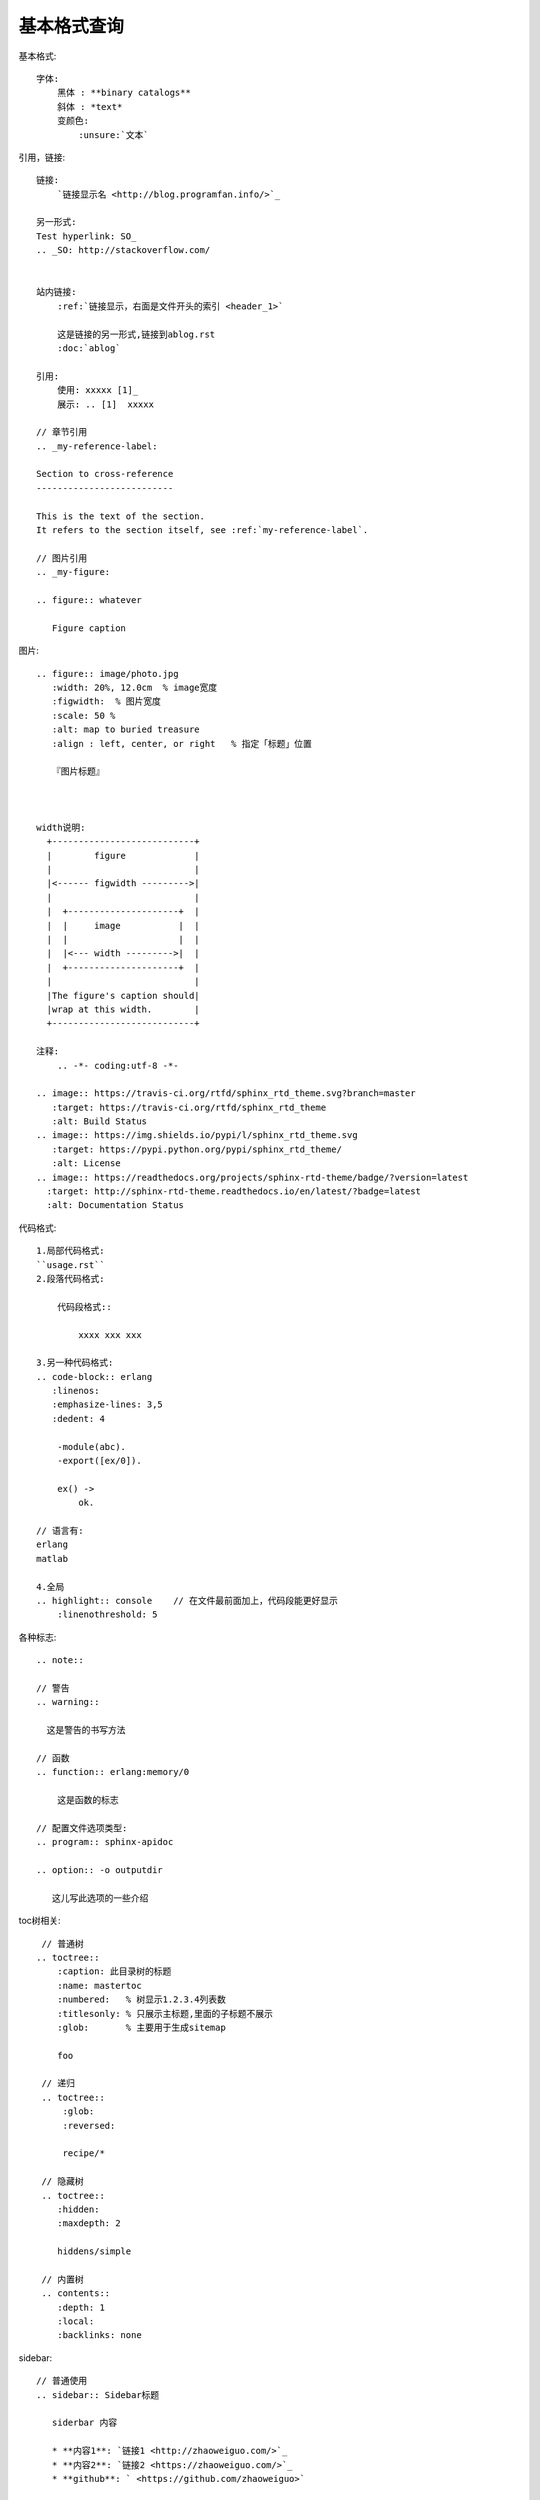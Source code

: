 基本格式查询
#######################


基本格式::

    字体:
        黑体 : **binary catalogs**
        斜体 : *text*
        变颜色:
            :unsure:`文本`


引用，链接::


    链接:
        `链接显示名 <http://blog.programfan.info/>`_

    另一形式:
    Test hyperlink: SO_
    .. _SO: http://stackoverflow.com/


    站内链接:
        :ref:`链接显示，右面是文件开头的索引 <header_1>`

        这是链接的另一形式,链接到ablog.rst
        :doc:`ablog`

    引用:
        使用: xxxxx [1]_
        展示: .. [1]  xxxxx

    // 章节引用
    .. _my-reference-label:

    Section to cross-reference
    --------------------------

    This is the text of the section.
    It refers to the section itself, see :ref:`my-reference-label`.

    // 图片引用 
    .. _my-figure:

    .. figure:: whatever

       Figure caption



图片::

    .. figure:: image/photo.jpg
       :width: 20%, 12.0cm  % image宽度
       :figwidth:  % 图片宽度
       :scale: 50 %
       :alt: map to buried treasure
       :align : left, center, or right   % 指定「标题」位置

       『图片标题』



    width说明:
      +---------------------------+
      |        figure             |
      |                           |
      |<------ figwidth --------->|
      |                           |
      |  +---------------------+  |
      |  |     image           |  |
      |  |                     |  |
      |  |<--- width --------->|  |
      |  +---------------------+  |
      |                           |
      |The figure's caption should|
      |wrap at this width.        |
      +---------------------------+

    注释:
        .. -*- coding:utf-8 -*-

    .. image:: https://travis-ci.org/rtfd/sphinx_rtd_theme.svg?branch=master
       :target: https://travis-ci.org/rtfd/sphinx_rtd_theme
       :alt: Build Status
    .. image:: https://img.shields.io/pypi/l/sphinx_rtd_theme.svg
       :target: https://pypi.python.org/pypi/sphinx_rtd_theme/
       :alt: License
    .. image:: https://readthedocs.org/projects/sphinx-rtd-theme/badge/?version=latest
      :target: http://sphinx-rtd-theme.readthedocs.io/en/latest/?badge=latest
      :alt: Documentation Status


代码格式::

    1.局部代码格式:
    ``usage.rst``
    2.段落代码格式:

        代码段格式::

            xxxx xxx xxx

    3.另一种代码格式:
    .. code-block:: erlang
       :linenos:
       :emphasize-lines: 3,5
       :dedent: 4

        -module(abc).
        -export([ex/0]).

        ex() ->
            ok.

    // 语言有:
    erlang
    matlab

    4.全局
    .. highlight:: console    // 在文件最前面加上，代码段能更好显示
        :linenothreshold: 5


各种标志::

    .. note::

    // 警告
    .. warning::

      这是警告的书写方法

    // 函数
    .. function:: erlang:memory/0

        这是函数的标志

    // 配置文件选项类型:
    .. program:: sphinx-apidoc

    .. option:: -o outputdir

       这儿写此选项的一些介绍


toc树相关::

    // 普通树
   .. toctree::
       :caption: 此目录树的标题
       :name: mastertoc
       :numbered:   % 树显示1.2.3.4列表数
       :titlesonly: % 只展示主标题,里面的子标题不展示
       :glob:       % 主要用于生成sitemap

       foo

    // 递归
    .. toctree::
        :glob:
        :reversed:

        recipe/*

    // 隐藏树
    .. toctree::
       :hidden:
       :maxdepth: 2

       hiddens/simple

    // 内置树
    .. contents::
       :depth: 1
       :local:
       :backlinks: none

sidebar::

    // 普通使用
    .. sidebar:: Sidebar标题

       siderbar 内容
        
       * **内容1**: `链接1 <http://zhaoweiguo.com/>`_
       * **内容2**: `链接2 <https://zhaoweiguo.com/>`_
       * **github**: ` <https://github.com/zhaoweiguo>`


    // 接合页内目录使用
    .. sidebar:: 本地目录

    .. contents::
       :depth: 1
       :local:
       :backlinks: none

段落相关::

    列表格式:
         1,  
            * 这是一个符号列表
            * 它有两项，其中第
              二行占两行
         2,
            1. 这是一个编号列表
            2. 它也只有两项(只占一行)
         3,
            #. 这是一个(自动的)编号列表
            #. 它也有两行


    章节:
        =================
        This is a heading
        =================
        //以下是其他章节说明
        # with overline, for parts
        * with overline, for chapters
        =, for sections
        -, for subsections
        ^, for subsubsections
        ", for paragraphs
 
    脚注:
        \ [#] \
        or
        \ [1] \

        脚注说明::
        .. rubric:: 脚注
        .. [#] 具体说明


文件包含::

    1.包含另一个reStructuredText文件:
    .. include:: path/to/file.rst

    2.包含代码文件:
    实例一:

       .. literalinclude:: /path/to/file.erl
           :language: erlang
           :emphasize-lines: 12,15-18  //亮显
           :linenos: //显示行号
           :encoding: latin-1
           :pyobject: Timer.start
           :lines: 1,3,5-10,20-    % 显示指定行
           :dedent: 4


        language选项:
            erlang
            php
            matlab
            sh
            ruby
            bash

        emphasize-lines（加亮行）::
            12, 13, 14
            12-14
            12-

        encoding::
            latin-1


替换::

    # 1. 本地版
    // 在最后做如下定义, 在整个文中可用 |logo|代替此图片
    .. |logo| image:: ../images/wiki_logo_openalea.png  
      :width: 20pt
      :height: 20pt
      :align: middle

    // 代替一段话
    .. |longtext| replace:: this is a longish text to include within a table and which is longer than the width of the column.

    # 2. 全局版
    // In your conf.py:
    my_config_value = 42
    rst_epilog = '.. |my_conf_val| replace:: %d' % my_config_value

    // In your .rst source:
    My config value is |my_conf_val|!

    // In your output:
    My config value is 42!


表格相关::

    格式1:
    +------------------------+------------+----------+----------+
    | Header row, column 1   | Header 2   | Header 3 | Header 4 |
    | (header rows optional) |            |          |          |
    +========================+============+==========+==========+
    | body row 1, column 1   | column 2   | column 3 | column 4 |
    +------------------------+------------+----------+----------+
    | body row 2             | ...        | ...      |          |
    +------------------------+------------+----------+----------+

    格式2:
    .. table:: Truth table for "not"
       :widths: auto

        =====  =====  =======
        A      B      A and B
        =====  =====  =======
        False  False  False
        True   False  False
        False  True   False
        True   True   True
        =====  =====  =======

    格式3:
    .. csv-table:: 表3  应用目录下的子目录
        :widths: 10 90
        :header: 目录, 描述

            doc,     用于存放文档
            ebin,    用于存放编译后的代码（.beam文件）
            include, 用于存放公共头文件

    格式4:
    .. list-table:: 表4 list-table 表
       :widths: 15 10 30
       :header-rows: 1

       * - Treat
         - Quantity
         - Description
       * - Albatross
         - 2.99
         - On a stick!
       * - Crunchy Frog
         - 1.49
         - If we took the bones out, it wouldn't be
           crunchy, now would it?
       * - Gannet Ripple
         - 1.99
         - On a stick!


Cross-referencing::

    See :download:`this example script <../example.py>`
    :doc:`parrot` 
    :doc:`/people` or :doc:`../people`
    like usual: :doc:`Monty Python members </people>`

    .. only:: builder_html

        See :download:`this example script <../example.py>`.

    :abbr:
    :command:
    :dfn:
    :file:
        ... is installed in :file:`/usr/lib/python2.{x}/site-packages` ...
    :guilabel:
    :kbd:
    :mailheader:
    :makevar:
    :manpage:
    :menuselection:
        :menuselection:`Start --> Programs`
    :mimetype:
    :newsgroup:
    :program:
    :regexp:
    :samp:

Substitutions::

    |release|
    |version|
    |today|

Meta-information markup::

    .. sectionauthor:: name <email>
    .. sectionauthor:: Guido van Rossum <guido@python.org>
    .. codeauthor:: name <email>

Index-generating markup::

    .. index:: <entries>
    // 例
    .. index::
       single: execution; context
       module: __main__
       module: sys
       triple: module; search; path

    The execution context
    ---------------------

    ...

颜色


其他::

    .. productionlist::
       try_stmt: try1_stmt | try2_stmt
       try1_stmt: "try" ":" `suite`
                : ("except" [`expression` ["," `target`]] ":" `suite`)+
                : ["else" ":" `suite`]
                : ["finally" ":" `suite`]
       try2_stmt: "try" ":" `suite`
                : "finally" ":" `suite`


    % 索引与查询
    * :ref:`genindex`
    * :ref:`search`







